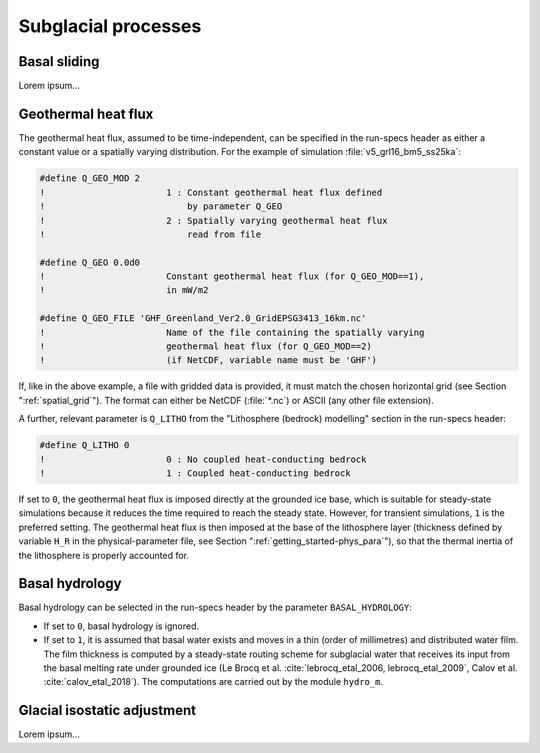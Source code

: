 .. _subglacial_processes:

Subglacial processes
********************

.. _basal_sliding:

Basal sliding
=============

Lorem ipsum...

.. _ghf:

Geothermal heat flux
====================

The geothermal heat flux, assumed to be time-independent, can be specified in the run-specs header as either a constant value or a spatially varying distribution. For the example of simulation :file:`v5_grl16_bm5_ss25ka`:

.. code-block:: fortran

  #define Q_GEO_MOD 2
  !                       1 : Constant geothermal heat flux defined
  !                           by parameter Q_GEO
  !                       2 : Spatially varying geothermal heat flux
  !                           read from file

  #define Q_GEO 0.0d0
  !                       Constant geothermal heat flux (for Q_GEO_MOD==1),
  !                       in mW/m2

  #define Q_GEO_FILE 'GHF_Greenland_Ver2.0_GridEPSG3413_16km.nc'
  !                       Name of the file containing the spatially varying
  !                       geothermal heat flux (for Q_GEO_MOD==2)
  !                       (if NetCDF, variable name must be 'GHF')

If, like in the above example, a file with gridded data is provided, it must match the chosen horizontal grid (see Section ":ref:`spatial_grid`"). The format can either be NetCDF (:file:`*.nc`) or ASCII (any other file extension).

A further, relevant parameter is ``Q_LITHO`` from the "Lithosphere (bedrock) modelling" section in the run-specs header:

.. code-block:: fortran

  #define Q_LITHO 0
  !                       0 : No coupled heat-conducting bedrock
  !                       1 : Coupled heat-conducting bedrock

If set to ``0``, the geothermal heat flux is imposed directly at the grounded ice base, which is suitable for steady-state simulations because it reduces the time required to reach the steady state. However, for transient simulations, ``1`` is the preferred setting. The geothermal heat flux is then imposed at the base of the lithosphere layer (thickness defined by variable ``H_R`` in the physical-parameter file, see Section ":ref:`getting_started-phys_para`"), so that the thermal inertia of the lithosphere is properly accounted for.

.. _basal_hydrology:

Basal hydrology
===============

Basal hydrology can be selected in the run-specs header by the parameter ``BASAL_HYDROLOGY``\:

* If set to ``0``, basal hydrology is ignored.

* If set to ``1``, it is assumed that basal water exists and moves in a thin (order of millimetres) and distributed water film. The film thickness is computed by a steady-state routing scheme for subglacial water that receives its input from the basal melting rate under grounded ice (Le Brocq et al. :cite:`lebrocq_etal_2006, lebrocq_etal_2009`, Calov et al. :cite:`calov_etal_2018`). The computations are carried out by the module ``hydro_m``.

.. _gia:

Glacial isostatic adjustment
============================

Lorem ipsum...
